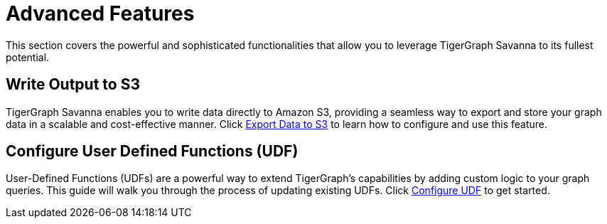 = Advanced Features
:experimental:

This section covers the powerful and sophisticated functionalities that allow you to leverage TigerGraph Savanna to its fullest potential.

== Write Output to S3

TigerGraph Savanna enables you to write data directly to Amazon S3, providing a seamless way to export and store your graph data in a scalable and cost-effective manner. Click xref:advanced-features/write2-s3.adoc[Export Data to S3] to learn how to configure and use this feature.

== Configure User Defined Functions (UDF)

User-Defined Functions (UDFs) are a powerful way to extend TigerGraph's capabilities by adding custom logic to your graph queries. This guide will walk you through the process of updating existing UDFs. Click xref:advanced-features/configure-udf.adoc[Configure UDF] to get started.
